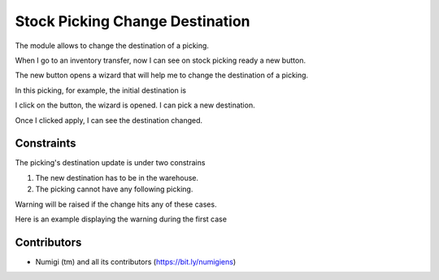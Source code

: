 Stock Picking Change Destination
================================

The module allows to change the destination of a picking.

When I go to an inventory transfer, now I can see on stock picking ready
a new button.

.. image:: static/description/button.png

The new button opens a wizard that will help me to change the destination of a picking.

In this picking, for example, the initial destination is

.. image:: static/description/destination.png

I click on the button, the wizard is opened. I can pick a new destination.

.. image:: static/description/wizard.png

Once I clicked apply, I can see the destination changed.

.. image:: static/description/destination_changed.png


Constraints
----------

The picking's destination update is under two constrains

1. The new destination has to be in the warehouse.
2. The picking cannot have any following picking.

Warning will be raised if the change hits any of these cases.

Here is an example displaying the warning during the first case

.. image:: static/description/alert_change_warehouse.png



Contributors
------------
* Numigi (tm) and all its contributors (https://bit.ly/numigiens)
